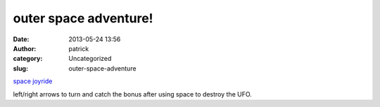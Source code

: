 outer space adventure!
######################
:date: 2013-05-24 13:56
:author: patrick
:category: Uncategorized
:slug: outer-space-adventure

`space joyride`_

left/right arrows to turn and catch the bonus after using space to
destroy the UFO.

.. _space joyride: http://scratch.mit.edu/projects/10397507/
